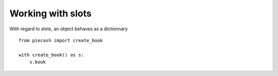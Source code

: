 Working with slots
==================

With regard to slots, an object behaves as a dictionnary ::

    from piecash import create_book

    with create_book() as s:
        s.book
